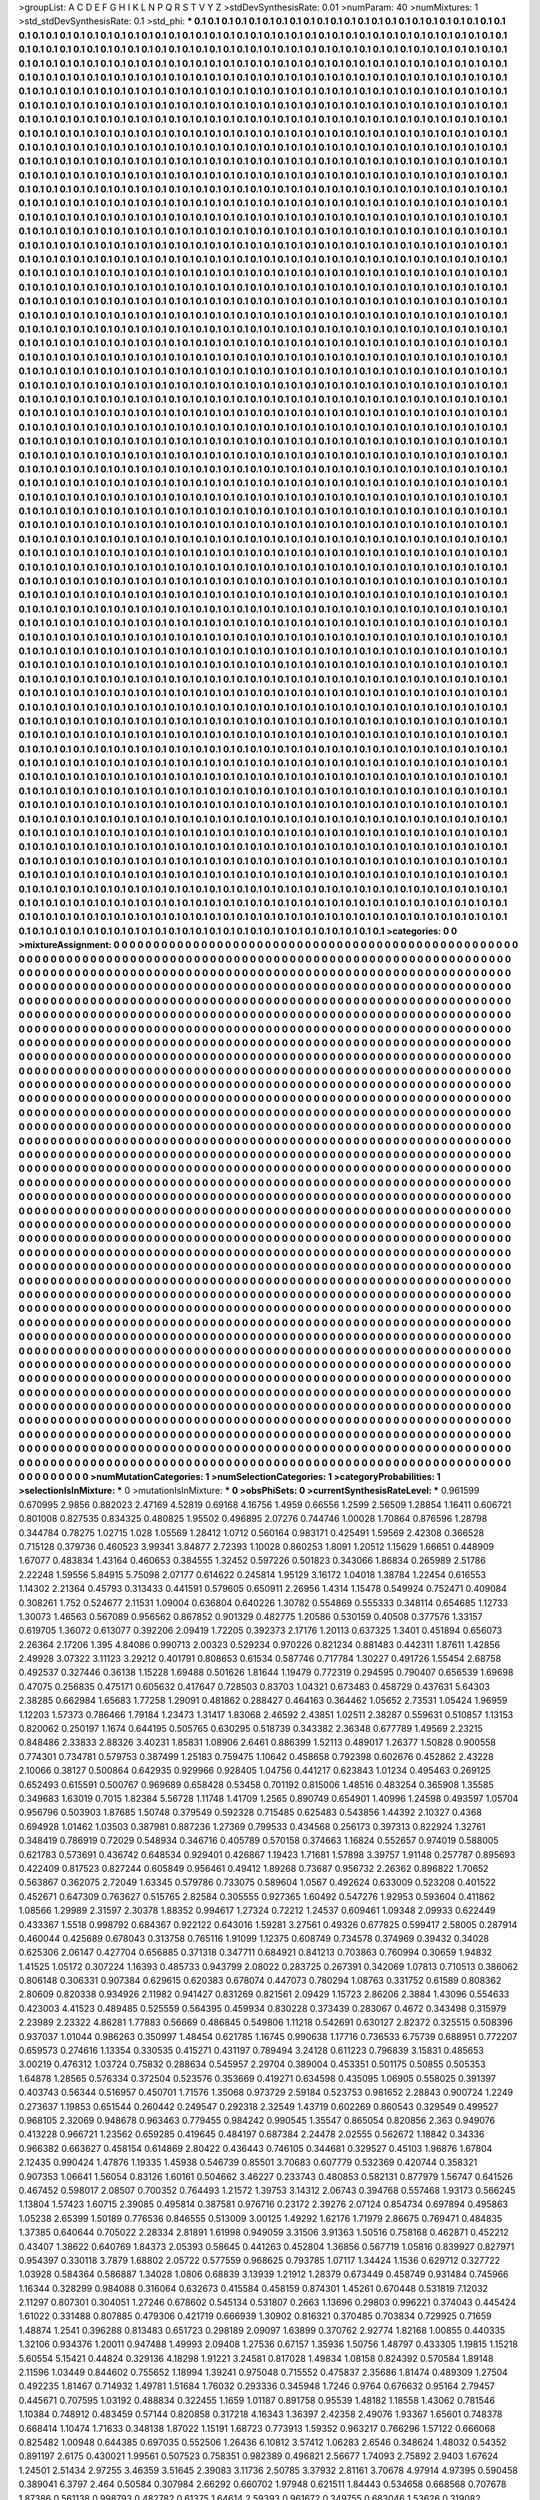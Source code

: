 >groupList:
A C D E F G H I K L
N P Q R S T V Y Z 
>stdDevSynthesisRate:
0.01 
>numParam:
40
>numMixtures:
1
>std_stdDevSynthesisRate:
0.1
>std_phi:
***
0.1 0.1 0.1 0.1 0.1 0.1 0.1 0.1 0.1 0.1
0.1 0.1 0.1 0.1 0.1 0.1 0.1 0.1 0.1 0.1
0.1 0.1 0.1 0.1 0.1 0.1 0.1 0.1 0.1 0.1
0.1 0.1 0.1 0.1 0.1 0.1 0.1 0.1 0.1 0.1
0.1 0.1 0.1 0.1 0.1 0.1 0.1 0.1 0.1 0.1
0.1 0.1 0.1 0.1 0.1 0.1 0.1 0.1 0.1 0.1
0.1 0.1 0.1 0.1 0.1 0.1 0.1 0.1 0.1 0.1
0.1 0.1 0.1 0.1 0.1 0.1 0.1 0.1 0.1 0.1
0.1 0.1 0.1 0.1 0.1 0.1 0.1 0.1 0.1 0.1
0.1 0.1 0.1 0.1 0.1 0.1 0.1 0.1 0.1 0.1
0.1 0.1 0.1 0.1 0.1 0.1 0.1 0.1 0.1 0.1
0.1 0.1 0.1 0.1 0.1 0.1 0.1 0.1 0.1 0.1
0.1 0.1 0.1 0.1 0.1 0.1 0.1 0.1 0.1 0.1
0.1 0.1 0.1 0.1 0.1 0.1 0.1 0.1 0.1 0.1
0.1 0.1 0.1 0.1 0.1 0.1 0.1 0.1 0.1 0.1
0.1 0.1 0.1 0.1 0.1 0.1 0.1 0.1 0.1 0.1
0.1 0.1 0.1 0.1 0.1 0.1 0.1 0.1 0.1 0.1
0.1 0.1 0.1 0.1 0.1 0.1 0.1 0.1 0.1 0.1
0.1 0.1 0.1 0.1 0.1 0.1 0.1 0.1 0.1 0.1
0.1 0.1 0.1 0.1 0.1 0.1 0.1 0.1 0.1 0.1
0.1 0.1 0.1 0.1 0.1 0.1 0.1 0.1 0.1 0.1
0.1 0.1 0.1 0.1 0.1 0.1 0.1 0.1 0.1 0.1
0.1 0.1 0.1 0.1 0.1 0.1 0.1 0.1 0.1 0.1
0.1 0.1 0.1 0.1 0.1 0.1 0.1 0.1 0.1 0.1
0.1 0.1 0.1 0.1 0.1 0.1 0.1 0.1 0.1 0.1
0.1 0.1 0.1 0.1 0.1 0.1 0.1 0.1 0.1 0.1
0.1 0.1 0.1 0.1 0.1 0.1 0.1 0.1 0.1 0.1
0.1 0.1 0.1 0.1 0.1 0.1 0.1 0.1 0.1 0.1
0.1 0.1 0.1 0.1 0.1 0.1 0.1 0.1 0.1 0.1
0.1 0.1 0.1 0.1 0.1 0.1 0.1 0.1 0.1 0.1
0.1 0.1 0.1 0.1 0.1 0.1 0.1 0.1 0.1 0.1
0.1 0.1 0.1 0.1 0.1 0.1 0.1 0.1 0.1 0.1
0.1 0.1 0.1 0.1 0.1 0.1 0.1 0.1 0.1 0.1
0.1 0.1 0.1 0.1 0.1 0.1 0.1 0.1 0.1 0.1
0.1 0.1 0.1 0.1 0.1 0.1 0.1 0.1 0.1 0.1
0.1 0.1 0.1 0.1 0.1 0.1 0.1 0.1 0.1 0.1
0.1 0.1 0.1 0.1 0.1 0.1 0.1 0.1 0.1 0.1
0.1 0.1 0.1 0.1 0.1 0.1 0.1 0.1 0.1 0.1
0.1 0.1 0.1 0.1 0.1 0.1 0.1 0.1 0.1 0.1
0.1 0.1 0.1 0.1 0.1 0.1 0.1 0.1 0.1 0.1
0.1 0.1 0.1 0.1 0.1 0.1 0.1 0.1 0.1 0.1
0.1 0.1 0.1 0.1 0.1 0.1 0.1 0.1 0.1 0.1
0.1 0.1 0.1 0.1 0.1 0.1 0.1 0.1 0.1 0.1
0.1 0.1 0.1 0.1 0.1 0.1 0.1 0.1 0.1 0.1
0.1 0.1 0.1 0.1 0.1 0.1 0.1 0.1 0.1 0.1
0.1 0.1 0.1 0.1 0.1 0.1 0.1 0.1 0.1 0.1
0.1 0.1 0.1 0.1 0.1 0.1 0.1 0.1 0.1 0.1
0.1 0.1 0.1 0.1 0.1 0.1 0.1 0.1 0.1 0.1
0.1 0.1 0.1 0.1 0.1 0.1 0.1 0.1 0.1 0.1
0.1 0.1 0.1 0.1 0.1 0.1 0.1 0.1 0.1 0.1
0.1 0.1 0.1 0.1 0.1 0.1 0.1 0.1 0.1 0.1
0.1 0.1 0.1 0.1 0.1 0.1 0.1 0.1 0.1 0.1
0.1 0.1 0.1 0.1 0.1 0.1 0.1 0.1 0.1 0.1
0.1 0.1 0.1 0.1 0.1 0.1 0.1 0.1 0.1 0.1
0.1 0.1 0.1 0.1 0.1 0.1 0.1 0.1 0.1 0.1
0.1 0.1 0.1 0.1 0.1 0.1 0.1 0.1 0.1 0.1
0.1 0.1 0.1 0.1 0.1 0.1 0.1 0.1 0.1 0.1
0.1 0.1 0.1 0.1 0.1 0.1 0.1 0.1 0.1 0.1
0.1 0.1 0.1 0.1 0.1 0.1 0.1 0.1 0.1 0.1
0.1 0.1 0.1 0.1 0.1 0.1 0.1 0.1 0.1 0.1
0.1 0.1 0.1 0.1 0.1 0.1 0.1 0.1 0.1 0.1
0.1 0.1 0.1 0.1 0.1 0.1 0.1 0.1 0.1 0.1
0.1 0.1 0.1 0.1 0.1 0.1 0.1 0.1 0.1 0.1
0.1 0.1 0.1 0.1 0.1 0.1 0.1 0.1 0.1 0.1
0.1 0.1 0.1 0.1 0.1 0.1 0.1 0.1 0.1 0.1
0.1 0.1 0.1 0.1 0.1 0.1 0.1 0.1 0.1 0.1
0.1 0.1 0.1 0.1 0.1 0.1 0.1 0.1 0.1 0.1
0.1 0.1 0.1 0.1 0.1 0.1 0.1 0.1 0.1 0.1
0.1 0.1 0.1 0.1 0.1 0.1 0.1 0.1 0.1 0.1
0.1 0.1 0.1 0.1 0.1 0.1 0.1 0.1 0.1 0.1
0.1 0.1 0.1 0.1 0.1 0.1 0.1 0.1 0.1 0.1
0.1 0.1 0.1 0.1 0.1 0.1 0.1 0.1 0.1 0.1
0.1 0.1 0.1 0.1 0.1 0.1 0.1 0.1 0.1 0.1
0.1 0.1 0.1 0.1 0.1 0.1 0.1 0.1 0.1 0.1
0.1 0.1 0.1 0.1 0.1 0.1 0.1 0.1 0.1 0.1
0.1 0.1 0.1 0.1 0.1 0.1 0.1 0.1 0.1 0.1
0.1 0.1 0.1 0.1 0.1 0.1 0.1 0.1 0.1 0.1
0.1 0.1 0.1 0.1 0.1 0.1 0.1 0.1 0.1 0.1
0.1 0.1 0.1 0.1 0.1 0.1 0.1 0.1 0.1 0.1
0.1 0.1 0.1 0.1 0.1 0.1 0.1 0.1 0.1 0.1
0.1 0.1 0.1 0.1 0.1 0.1 0.1 0.1 0.1 0.1
0.1 0.1 0.1 0.1 0.1 0.1 0.1 0.1 0.1 0.1
0.1 0.1 0.1 0.1 0.1 0.1 0.1 0.1 0.1 0.1
0.1 0.1 0.1 0.1 0.1 0.1 0.1 0.1 0.1 0.1
0.1 0.1 0.1 0.1 0.1 0.1 0.1 0.1 0.1 0.1
0.1 0.1 0.1 0.1 0.1 0.1 0.1 0.1 0.1 0.1
0.1 0.1 0.1 0.1 0.1 0.1 0.1 0.1 0.1 0.1
0.1 0.1 0.1 0.1 0.1 0.1 0.1 0.1 0.1 0.1
0.1 0.1 0.1 0.1 0.1 0.1 0.1 0.1 0.1 0.1
0.1 0.1 0.1 0.1 0.1 0.1 0.1 0.1 0.1 0.1
0.1 0.1 0.1 0.1 0.1 0.1 0.1 0.1 0.1 0.1
0.1 0.1 0.1 0.1 0.1 0.1 0.1 0.1 0.1 0.1
0.1 0.1 0.1 0.1 0.1 0.1 0.1 0.1 0.1 0.1
0.1 0.1 0.1 0.1 0.1 0.1 0.1 0.1 0.1 0.1
0.1 0.1 0.1 0.1 0.1 0.1 0.1 0.1 0.1 0.1
0.1 0.1 0.1 0.1 0.1 0.1 0.1 0.1 0.1 0.1
0.1 0.1 0.1 0.1 0.1 0.1 0.1 0.1 0.1 0.1
0.1 0.1 0.1 0.1 0.1 0.1 0.1 0.1 0.1 0.1
0.1 0.1 0.1 0.1 0.1 0.1 0.1 0.1 0.1 0.1
0.1 0.1 0.1 0.1 0.1 0.1 0.1 0.1 0.1 0.1
0.1 0.1 0.1 0.1 0.1 0.1 0.1 0.1 0.1 0.1
0.1 0.1 0.1 0.1 0.1 0.1 0.1 0.1 0.1 0.1
0.1 0.1 0.1 0.1 0.1 0.1 0.1 0.1 0.1 0.1
0.1 0.1 0.1 0.1 0.1 0.1 0.1 0.1 0.1 0.1
0.1 0.1 0.1 0.1 0.1 0.1 0.1 0.1 0.1 0.1
0.1 0.1 0.1 0.1 0.1 0.1 0.1 0.1 0.1 0.1
0.1 0.1 0.1 0.1 0.1 0.1 0.1 0.1 0.1 0.1
0.1 0.1 0.1 0.1 0.1 0.1 0.1 0.1 0.1 0.1
0.1 0.1 0.1 0.1 0.1 0.1 0.1 0.1 0.1 0.1
0.1 0.1 0.1 0.1 0.1 0.1 0.1 0.1 0.1 0.1
0.1 0.1 0.1 0.1 0.1 0.1 0.1 0.1 0.1 0.1
0.1 0.1 0.1 0.1 0.1 0.1 0.1 0.1 0.1 0.1
0.1 0.1 0.1 0.1 0.1 0.1 0.1 0.1 0.1 0.1
0.1 0.1 0.1 0.1 0.1 0.1 0.1 0.1 0.1 0.1
0.1 0.1 0.1 0.1 0.1 0.1 0.1 0.1 0.1 0.1
0.1 0.1 0.1 0.1 0.1 0.1 0.1 0.1 0.1 0.1
0.1 0.1 0.1 0.1 0.1 0.1 0.1 0.1 0.1 0.1
0.1 0.1 0.1 0.1 0.1 0.1 0.1 0.1 0.1 0.1
0.1 0.1 0.1 0.1 0.1 0.1 0.1 0.1 0.1 0.1
0.1 0.1 0.1 0.1 0.1 0.1 0.1 0.1 0.1 0.1
0.1 0.1 0.1 0.1 0.1 0.1 0.1 0.1 0.1 0.1
0.1 0.1 0.1 0.1 0.1 0.1 0.1 0.1 0.1 0.1
0.1 0.1 0.1 0.1 0.1 0.1 0.1 0.1 0.1 0.1
0.1 0.1 0.1 0.1 0.1 0.1 0.1 0.1 0.1 0.1
0.1 0.1 0.1 0.1 0.1 0.1 0.1 0.1 0.1 0.1
0.1 0.1 0.1 0.1 0.1 0.1 0.1 0.1 0.1 0.1
0.1 0.1 0.1 0.1 0.1 0.1 0.1 0.1 0.1 0.1
0.1 0.1 0.1 0.1 0.1 0.1 0.1 0.1 0.1 0.1
0.1 0.1 0.1 0.1 0.1 0.1 0.1 0.1 0.1 0.1
0.1 0.1 0.1 0.1 0.1 0.1 0.1 0.1 0.1 0.1
0.1 0.1 0.1 0.1 0.1 0.1 0.1 0.1 0.1 0.1
0.1 0.1 0.1 0.1 0.1 0.1 0.1 0.1 0.1 0.1
0.1 0.1 0.1 0.1 0.1 0.1 0.1 0.1 0.1 0.1
0.1 0.1 0.1 0.1 0.1 0.1 0.1 0.1 0.1 0.1
0.1 0.1 0.1 0.1 0.1 0.1 0.1 0.1 0.1 0.1
0.1 0.1 0.1 0.1 0.1 0.1 0.1 0.1 0.1 0.1
0.1 0.1 0.1 0.1 0.1 0.1 0.1 0.1 0.1 0.1
0.1 0.1 0.1 0.1 0.1 0.1 0.1 0.1 0.1 0.1
0.1 0.1 0.1 0.1 0.1 0.1 0.1 0.1 0.1 0.1
0.1 0.1 0.1 0.1 0.1 0.1 0.1 0.1 0.1 0.1
0.1 0.1 0.1 0.1 0.1 0.1 0.1 0.1 0.1 0.1
0.1 0.1 0.1 0.1 0.1 0.1 0.1 0.1 0.1 0.1
0.1 0.1 0.1 0.1 0.1 0.1 0.1 0.1 0.1 0.1
0.1 0.1 0.1 0.1 0.1 0.1 0.1 0.1 0.1 0.1
0.1 0.1 0.1 0.1 0.1 0.1 0.1 0.1 0.1 0.1
0.1 0.1 0.1 0.1 0.1 0.1 0.1 0.1 0.1 0.1
0.1 0.1 0.1 0.1 0.1 0.1 0.1 0.1 0.1 0.1
0.1 0.1 0.1 0.1 0.1 0.1 0.1 0.1 0.1 0.1
0.1 0.1 0.1 0.1 0.1 0.1 0.1 0.1 0.1 0.1
0.1 0.1 0.1 0.1 0.1 0.1 0.1 0.1 0.1 0.1
0.1 0.1 0.1 0.1 0.1 0.1 0.1 0.1 0.1 0.1
0.1 0.1 0.1 0.1 0.1 0.1 0.1 0.1 0.1 0.1
0.1 0.1 0.1 0.1 0.1 0.1 0.1 0.1 0.1 0.1
0.1 0.1 0.1 0.1 0.1 0.1 0.1 0.1 0.1 0.1
0.1 0.1 0.1 0.1 0.1 0.1 0.1 0.1 0.1 0.1
0.1 0.1 0.1 0.1 0.1 0.1 0.1 0.1 0.1 0.1
0.1 0.1 0.1 0.1 0.1 0.1 0.1 0.1 0.1 0.1
0.1 0.1 0.1 0.1 0.1 0.1 0.1 0.1 0.1 0.1
0.1 0.1 0.1 0.1 0.1 0.1 0.1 0.1 0.1 0.1
0.1 0.1 0.1 0.1 0.1 0.1 0.1 0.1 0.1 0.1
0.1 0.1 0.1 0.1 0.1 0.1 0.1 0.1 0.1 0.1
0.1 0.1 0.1 0.1 0.1 0.1 0.1 0.1 0.1 0.1
0.1 0.1 0.1 0.1 0.1 0.1 0.1 0.1 0.1 0.1
0.1 0.1 0.1 0.1 0.1 0.1 0.1 0.1 0.1 0.1
0.1 0.1 0.1 0.1 0.1 0.1 0.1 0.1 0.1 0.1
0.1 0.1 0.1 0.1 0.1 0.1 0.1 0.1 0.1 0.1
0.1 0.1 0.1 0.1 0.1 0.1 0.1 0.1 0.1 0.1
0.1 0.1 0.1 0.1 0.1 0.1 0.1 0.1 0.1 0.1
0.1 0.1 0.1 0.1 0.1 0.1 0.1 0.1 0.1 0.1
0.1 0.1 0.1 0.1 0.1 0.1 0.1 0.1 0.1 0.1
0.1 0.1 0.1 0.1 0.1 0.1 0.1 0.1 0.1 0.1
0.1 0.1 0.1 0.1 0.1 0.1 0.1 0.1 0.1 0.1
0.1 0.1 0.1 0.1 0.1 0.1 0.1 0.1 0.1 0.1
0.1 0.1 0.1 0.1 0.1 0.1 0.1 0.1 0.1 0.1
0.1 0.1 0.1 0.1 0.1 0.1 0.1 0.1 0.1 0.1
0.1 0.1 0.1 0.1 0.1 0.1 0.1 0.1 0.1 0.1
0.1 0.1 0.1 0.1 0.1 0.1 0.1 0.1 0.1 0.1
0.1 0.1 0.1 0.1 0.1 0.1 0.1 0.1 0.1 0.1
0.1 0.1 0.1 0.1 0.1 0.1 0.1 0.1 0.1 0.1
0.1 0.1 0.1 0.1 0.1 0.1 0.1 0.1 0.1 0.1
0.1 0.1 0.1 0.1 0.1 0.1 0.1 0.1 0.1 0.1
0.1 0.1 0.1 0.1 0.1 0.1 0.1 0.1 0.1 0.1
0.1 0.1 0.1 0.1 0.1 0.1 0.1 0.1 0.1 0.1
0.1 0.1 0.1 0.1 0.1 0.1 0.1 0.1 0.1 0.1
0.1 0.1 0.1 0.1 0.1 0.1 0.1 0.1 0.1 0.1
0.1 0.1 0.1 0.1 0.1 0.1 0.1 0.1 0.1 0.1
0.1 0.1 0.1 0.1 0.1 0.1 0.1 0.1 0.1 0.1
0.1 0.1 0.1 0.1 0.1 0.1 0.1 0.1 0.1 0.1
0.1 0.1 0.1 0.1 0.1 0.1 0.1 0.1 0.1 0.1
0.1 0.1 0.1 0.1 0.1 0.1 0.1 0.1 0.1 0.1
0.1 0.1 0.1 0.1 0.1 0.1 0.1 0.1 0.1 0.1
0.1 0.1 0.1 0.1 0.1 0.1 0.1 0.1 0.1 0.1
0.1 0.1 0.1 0.1 0.1 0.1 0.1 0.1 0.1 0.1
0.1 0.1 0.1 0.1 0.1 0.1 0.1 0.1 0.1 0.1
0.1 0.1 0.1 0.1 0.1 0.1 0.1 0.1 0.1 0.1
0.1 0.1 0.1 0.1 0.1 0.1 0.1 0.1 0.1 0.1
0.1 0.1 0.1 0.1 0.1 0.1 0.1 0.1 0.1 0.1
0.1 0.1 0.1 0.1 0.1 0.1 0.1 0.1 0.1 0.1
0.1 0.1 0.1 0.1 0.1 0.1 0.1 0.1 0.1 0.1
0.1 0.1 0.1 0.1 0.1 0.1 0.1 0.1 0.1 0.1
0.1 0.1 0.1 0.1 0.1 0.1 0.1 0.1 0.1 0.1
0.1 0.1 0.1 0.1 0.1 0.1 0.1 0.1 0.1 0.1
0.1 0.1 0.1 0.1 0.1 0.1 0.1 0.1 0.1 0.1
0.1 0.1 0.1 0.1 0.1 0.1 0.1 0.1 0.1 0.1
0.1 0.1 0.1 0.1 0.1 0.1 0.1 0.1 0.1 0.1
0.1 0.1 0.1 0.1 0.1 0.1 0.1 0.1 0.1 0.1
0.1 0.1 0.1 0.1 0.1 0.1 0.1 0.1 0.1 0.1
0.1 0.1 0.1 0.1 0.1 0.1 0.1 0.1 0.1 0.1
0.1 0.1 0.1 0.1 0.1 0.1 0.1 0.1 0.1 0.1
0.1 0.1 0.1 0.1 0.1 0.1 0.1 0.1 0.1 0.1
0.1 0.1 0.1 0.1 0.1 0.1 0.1 0.1 0.1 0.1
0.1 0.1 0.1 0.1 0.1 0.1 0.1 0.1 0.1 0.1
0.1 0.1 0.1 0.1 0.1 0.1 0.1 0.1 0.1 0.1
0.1 0.1 0.1 0.1 0.1 0.1 0.1 0.1 0.1 0.1
0.1 0.1 0.1 0.1 0.1 0.1 0.1 0.1 0.1 0.1
0.1 0.1 0.1 0.1 0.1 0.1 0.1 0.1 0.1 0.1
0.1 0.1 0.1 0.1 0.1 0.1 0.1 0.1 0.1 0.1
0.1 0.1 0.1 0.1 0.1 0.1 0.1 0.1 0.1 0.1
0.1 0.1 0.1 0.1 0.1 0.1 0.1 0.1 0.1 0.1
0.1 0.1 0.1 0.1 0.1 0.1 0.1 0.1 0.1 0.1
0.1 0.1 0.1 0.1 0.1 0.1 0.1 0.1 0.1 0.1
0.1 0.1 0.1 0.1 0.1 0.1 0.1 0.1 0.1 0.1
0.1 0.1 0.1 0.1 0.1 0.1 0.1 0.1 0.1 0.1
0.1 0.1 0.1 0.1 0.1 0.1 0.1 0.1 0.1 0.1
0.1 0.1 0.1 0.1 0.1 0.1 0.1 0.1 0.1 0.1
0.1 0.1 0.1 0.1 0.1 0.1 0.1 0.1 0.1 0.1
0.1 0.1 0.1 0.1 0.1 0.1 0.1 0.1 0.1 0.1
0.1 0.1 0.1 0.1 0.1 0.1 0.1 0.1 0.1 0.1
0.1 0.1 0.1 0.1 0.1 0.1 0.1 0.1 0.1 0.1
0.1 0.1 0.1 0.1 0.1 0.1 0.1 0.1 0.1 0.1
0.1 0.1 0.1 0.1 0.1 0.1 0.1 0.1 0.1 0.1
0.1 0.1 0.1 0.1 0.1 0.1 0.1 0.1 0.1 0.1
0.1 0.1 0.1 0.1 0.1 0.1 0.1 0.1 0.1 0.1
0.1 0.1 0.1 0.1 0.1 0.1 0.1 0.1 0.1 0.1
0.1 0.1 0.1 0.1 0.1 0.1 0.1 0.1 0.1 0.1
0.1 0.1 0.1 0.1 
>categories:
0 0
>mixtureAssignment:
0 0 0 0 0 0 0 0 0 0 0 0 0 0 0 0 0 0 0 0 0 0 0 0 0 0 0 0 0 0 0 0 0 0 0 0 0 0 0 0 0 0 0 0 0 0 0 0 0 0
0 0 0 0 0 0 0 0 0 0 0 0 0 0 0 0 0 0 0 0 0 0 0 0 0 0 0 0 0 0 0 0 0 0 0 0 0 0 0 0 0 0 0 0 0 0 0 0 0 0
0 0 0 0 0 0 0 0 0 0 0 0 0 0 0 0 0 0 0 0 0 0 0 0 0 0 0 0 0 0 0 0 0 0 0 0 0 0 0 0 0 0 0 0 0 0 0 0 0 0
0 0 0 0 0 0 0 0 0 0 0 0 0 0 0 0 0 0 0 0 0 0 0 0 0 0 0 0 0 0 0 0 0 0 0 0 0 0 0 0 0 0 0 0 0 0 0 0 0 0
0 0 0 0 0 0 0 0 0 0 0 0 0 0 0 0 0 0 0 0 0 0 0 0 0 0 0 0 0 0 0 0 0 0 0 0 0 0 0 0 0 0 0 0 0 0 0 0 0 0
0 0 0 0 0 0 0 0 0 0 0 0 0 0 0 0 0 0 0 0 0 0 0 0 0 0 0 0 0 0 0 0 0 0 0 0 0 0 0 0 0 0 0 0 0 0 0 0 0 0
0 0 0 0 0 0 0 0 0 0 0 0 0 0 0 0 0 0 0 0 0 0 0 0 0 0 0 0 0 0 0 0 0 0 0 0 0 0 0 0 0 0 0 0 0 0 0 0 0 0
0 0 0 0 0 0 0 0 0 0 0 0 0 0 0 0 0 0 0 0 0 0 0 0 0 0 0 0 0 0 0 0 0 0 0 0 0 0 0 0 0 0 0 0 0 0 0 0 0 0
0 0 0 0 0 0 0 0 0 0 0 0 0 0 0 0 0 0 0 0 0 0 0 0 0 0 0 0 0 0 0 0 0 0 0 0 0 0 0 0 0 0 0 0 0 0 0 0 0 0
0 0 0 0 0 0 0 0 0 0 0 0 0 0 0 0 0 0 0 0 0 0 0 0 0 0 0 0 0 0 0 0 0 0 0 0 0 0 0 0 0 0 0 0 0 0 0 0 0 0
0 0 0 0 0 0 0 0 0 0 0 0 0 0 0 0 0 0 0 0 0 0 0 0 0 0 0 0 0 0 0 0 0 0 0 0 0 0 0 0 0 0 0 0 0 0 0 0 0 0
0 0 0 0 0 0 0 0 0 0 0 0 0 0 0 0 0 0 0 0 0 0 0 0 0 0 0 0 0 0 0 0 0 0 0 0 0 0 0 0 0 0 0 0 0 0 0 0 0 0
0 0 0 0 0 0 0 0 0 0 0 0 0 0 0 0 0 0 0 0 0 0 0 0 0 0 0 0 0 0 0 0 0 0 0 0 0 0 0 0 0 0 0 0 0 0 0 0 0 0
0 0 0 0 0 0 0 0 0 0 0 0 0 0 0 0 0 0 0 0 0 0 0 0 0 0 0 0 0 0 0 0 0 0 0 0 0 0 0 0 0 0 0 0 0 0 0 0 0 0
0 0 0 0 0 0 0 0 0 0 0 0 0 0 0 0 0 0 0 0 0 0 0 0 0 0 0 0 0 0 0 0 0 0 0 0 0 0 0 0 0 0 0 0 0 0 0 0 0 0
0 0 0 0 0 0 0 0 0 0 0 0 0 0 0 0 0 0 0 0 0 0 0 0 0 0 0 0 0 0 0 0 0 0 0 0 0 0 0 0 0 0 0 0 0 0 0 0 0 0
0 0 0 0 0 0 0 0 0 0 0 0 0 0 0 0 0 0 0 0 0 0 0 0 0 0 0 0 0 0 0 0 0 0 0 0 0 0 0 0 0 0 0 0 0 0 0 0 0 0
0 0 0 0 0 0 0 0 0 0 0 0 0 0 0 0 0 0 0 0 0 0 0 0 0 0 0 0 0 0 0 0 0 0 0 0 0 0 0 0 0 0 0 0 0 0 0 0 0 0
0 0 0 0 0 0 0 0 0 0 0 0 0 0 0 0 0 0 0 0 0 0 0 0 0 0 0 0 0 0 0 0 0 0 0 0 0 0 0 0 0 0 0 0 0 0 0 0 0 0
0 0 0 0 0 0 0 0 0 0 0 0 0 0 0 0 0 0 0 0 0 0 0 0 0 0 0 0 0 0 0 0 0 0 0 0 0 0 0 0 0 0 0 0 0 0 0 0 0 0
0 0 0 0 0 0 0 0 0 0 0 0 0 0 0 0 0 0 0 0 0 0 0 0 0 0 0 0 0 0 0 0 0 0 0 0 0 0 0 0 0 0 0 0 0 0 0 0 0 0
0 0 0 0 0 0 0 0 0 0 0 0 0 0 0 0 0 0 0 0 0 0 0 0 0 0 0 0 0 0 0 0 0 0 0 0 0 0 0 0 0 0 0 0 0 0 0 0 0 0
0 0 0 0 0 0 0 0 0 0 0 0 0 0 0 0 0 0 0 0 0 0 0 0 0 0 0 0 0 0 0 0 0 0 0 0 0 0 0 0 0 0 0 0 0 0 0 0 0 0
0 0 0 0 0 0 0 0 0 0 0 0 0 0 0 0 0 0 0 0 0 0 0 0 0 0 0 0 0 0 0 0 0 0 0 0 0 0 0 0 0 0 0 0 0 0 0 0 0 0
0 0 0 0 0 0 0 0 0 0 0 0 0 0 0 0 0 0 0 0 0 0 0 0 0 0 0 0 0 0 0 0 0 0 0 0 0 0 0 0 0 0 0 0 0 0 0 0 0 0
0 0 0 0 0 0 0 0 0 0 0 0 0 0 0 0 0 0 0 0 0 0 0 0 0 0 0 0 0 0 0 0 0 0 0 0 0 0 0 0 0 0 0 0 0 0 0 0 0 0
0 0 0 0 0 0 0 0 0 0 0 0 0 0 0 0 0 0 0 0 0 0 0 0 0 0 0 0 0 0 0 0 0 0 0 0 0 0 0 0 0 0 0 0 0 0 0 0 0 0
0 0 0 0 0 0 0 0 0 0 0 0 0 0 0 0 0 0 0 0 0 0 0 0 0 0 0 0 0 0 0 0 0 0 0 0 0 0 0 0 0 0 0 0 0 0 0 0 0 0
0 0 0 0 0 0 0 0 0 0 0 0 0 0 0 0 0 0 0 0 0 0 0 0 0 0 0 0 0 0 0 0 0 0 0 0 0 0 0 0 0 0 0 0 0 0 0 0 0 0
0 0 0 0 0 0 0 0 0 0 0 0 0 0 0 0 0 0 0 0 0 0 0 0 0 0 0 0 0 0 0 0 0 0 0 0 0 0 0 0 0 0 0 0 0 0 0 0 0 0
0 0 0 0 0 0 0 0 0 0 0 0 0 0 0 0 0 0 0 0 0 0 0 0 0 0 0 0 0 0 0 0 0 0 0 0 0 0 0 0 0 0 0 0 0 0 0 0 0 0
0 0 0 0 0 0 0 0 0 0 0 0 0 0 0 0 0 0 0 0 0 0 0 0 0 0 0 0 0 0 0 0 0 0 0 0 0 0 0 0 0 0 0 0 0 0 0 0 0 0
0 0 0 0 0 0 0 0 0 0 0 0 0 0 0 0 0 0 0 0 0 0 0 0 0 0 0 0 0 0 0 0 0 0 0 0 0 0 0 0 0 0 0 0 0 0 0 0 0 0
0 0 0 0 0 0 0 0 0 0 0 0 0 0 0 0 0 0 0 0 0 0 0 0 0 0 0 0 0 0 0 0 0 0 0 0 0 0 0 0 0 0 0 0 0 0 0 0 0 0
0 0 0 0 0 0 0 0 0 0 0 0 0 0 0 0 0 0 0 0 0 0 0 0 0 0 0 0 0 0 0 0 0 0 0 0 0 0 0 0 0 0 0 0 0 0 0 0 0 0
0 0 0 0 0 0 0 0 0 0 0 0 0 0 0 0 0 0 0 0 0 0 0 0 0 0 0 0 0 0 0 0 0 0 0 0 0 0 0 0 0 0 0 0 0 0 0 0 0 0
0 0 0 0 0 0 0 0 0 0 0 0 0 0 0 0 0 0 0 0 0 0 0 0 0 0 0 0 0 0 0 0 0 0 0 0 0 0 0 0 0 0 0 0 0 0 0 0 0 0
0 0 0 0 0 0 0 0 0 0 0 0 0 0 0 0 0 0 0 0 0 0 0 0 0 0 0 0 0 0 0 0 0 0 0 0 0 0 0 0 0 0 0 0 0 0 0 0 0 0
0 0 0 0 0 0 0 0 0 0 0 0 0 0 0 0 0 0 0 0 0 0 0 0 0 0 0 0 0 0 0 0 0 0 0 0 0 0 0 0 0 0 0 0 0 0 0 0 0 0
0 0 0 0 0 0 0 0 0 0 0 0 0 0 0 0 0 0 0 0 0 0 0 0 0 0 0 0 0 0 0 0 0 0 0 0 0 0 0 0 0 0 0 0 0 0 0 0 0 0
0 0 0 0 0 0 0 0 0 0 0 0 0 0 0 0 0 0 0 0 0 0 0 0 0 0 0 0 0 0 0 0 0 0 0 0 0 0 0 0 0 0 0 0 0 0 0 0 0 0
0 0 0 0 0 0 0 0 0 0 0 0 0 0 0 0 0 0 0 0 0 0 0 0 0 0 0 0 0 0 0 0 0 0 0 0 0 0 0 0 0 0 0 0 0 0 0 0 0 0
0 0 0 0 0 0 0 0 0 0 0 0 0 0 0 0 0 0 0 0 0 0 0 0 0 0 0 0 0 0 0 0 0 0 0 0 0 0 0 0 0 0 0 0 0 0 0 0 0 0
0 0 0 0 0 0 0 0 0 0 0 0 0 0 0 0 0 0 0 0 0 0 0 0 0 0 0 0 0 0 0 0 0 0 0 0 0 0 0 0 0 0 0 0 0 0 0 0 0 0
0 0 0 0 0 0 0 0 0 0 0 0 0 0 0 0 0 0 0 0 0 0 0 0 0 0 0 0 0 0 0 0 0 0 0 0 0 0 0 0 0 0 0 0 0 0 0 0 0 0
0 0 0 0 0 0 0 0 0 0 0 0 0 0 0 0 0 0 0 0 0 0 0 0 0 0 0 0 0 0 0 0 0 0 0 0 0 0 0 0 0 0 0 0 0 0 0 0 0 0
0 0 0 0 0 0 0 0 0 0 0 0 0 0 0 0 0 0 0 0 0 0 0 0 0 0 0 0 0 0 0 0 0 0 0 0 0 0 0 0 0 0 0 0 0 0 0 0 0 0
0 0 0 0 
>numMutationCategories:
1
>numSelectionCategories:
1
>categoryProbabilities:
1 
>selectionIsInMixture:
***
0 
>mutationIsInMixture:
***
0 
>obsPhiSets:
0
>currentSynthesisRateLevel:
***
0.961599 0.670995 2.9856 0.882023 2.47169 4.52819 0.69168 4.16756 1.4959 0.66556
1.2599 2.56509 1.28854 1.16411 0.606721 0.801008 0.827535 0.834325 0.480825 1.95502
0.496895 2.07276 0.744746 1.00028 1.70864 0.876596 1.28798 0.344784 0.78275 1.02715
1.028 1.05569 1.28412 1.0712 0.560164 0.983171 0.425491 1.59569 2.42308 0.366528
0.715128 0.379736 0.460523 3.99341 3.84877 2.72393 1.10028 0.860253 1.8091 1.20512
1.15629 1.66651 0.448909 1.67077 0.483834 1.43164 0.460653 0.384555 1.32452 0.597226
0.501823 0.343066 1.86834 0.265989 2.51786 2.22248 1.59556 5.84915 5.75098 2.07177
0.614622 0.245814 1.95129 3.16172 1.04018 1.38784 1.22454 0.616553 1.14302 2.21364
0.45793 0.313433 0.441591 0.579605 0.650911 2.26956 1.4314 1.15478 0.549924 0.752471
0.409084 0.308261 1.752 0.524677 2.11531 1.09004 0.636804 0.640226 1.30782 0.554869
0.555333 0.348114 0.654685 1.12733 1.30073 1.46563 0.567089 0.956562 0.867852 0.901329
0.482775 1.20586 0.530159 0.40508 0.377576 1.33157 0.619705 1.36072 0.613077 0.392206
2.09419 1.72205 0.392373 2.17176 1.20113 0.637325 1.3401 0.451894 0.656073 2.26364
2.17206 1.395 4.84086 0.990713 2.00323 0.529234 0.970226 0.821234 0.881483 0.442311
1.87611 1.42856 2.49928 3.07322 3.11123 3.29212 0.401791 0.808653 0.61534 0.587746
0.717784 1.30227 0.491726 1.55454 2.68758 0.492537 0.327446 0.36138 1.15228 1.69488
0.501626 1.81644 1.19479 0.772319 0.294595 0.790407 0.656539 1.69698 0.47075 0.256835
0.475171 0.605632 0.417647 0.728503 0.83703 1.04321 0.673483 0.458729 0.437631 5.64303
2.38285 0.662984 1.65683 1.77258 1.29091 0.481862 0.288427 0.464163 0.364462 1.05652
2.73531 1.05424 1.96959 1.12203 1.57373 0.786466 1.79184 1.23473 1.31417 1.83068
2.46592 2.43851 1.02511 2.38287 0.559631 0.510857 1.13153 0.820062 0.250197 1.1674
0.644195 0.505765 0.630295 0.518739 0.343382 2.36348 0.677789 1.49569 2.23215 0.848486
2.33833 2.88326 3.40231 1.85831 1.08906 2.6461 0.886399 1.52113 0.489017 1.26377
1.50828 0.900558 0.774301 0.734781 0.579753 0.387499 1.25183 0.759475 1.10642 0.458658
0.792398 0.602676 0.452862 2.43228 2.10066 0.38127 0.500864 0.642935 0.929966 0.928405
1.04756 0.441217 0.623843 1.01234 0.495463 0.269125 0.652493 0.615591 0.500767 0.969689
0.658428 0.53458 0.701192 0.815006 1.48516 0.483254 0.365908 1.35585 0.349683 1.63019
0.7015 1.82384 5.56728 1.11748 1.41709 1.2565 0.890749 0.654901 1.40996 1.24598
0.493597 1.05704 0.956796 0.503903 1.87685 1.50748 0.379549 0.592328 0.715485 0.625483
0.543856 1.44392 2.10327 0.4368 0.694928 1.01462 1.03503 0.387981 0.887236 1.27369
0.799533 0.434568 0.256173 0.397313 0.822924 1.32761 0.348419 0.786919 0.72029 0.548934
0.346716 0.405789 0.570158 0.374663 1.16824 0.552657 0.974019 0.588005 0.621783 0.573691
0.436742 0.648534 0.929401 0.426867 1.19423 1.71681 1.57898 3.39757 1.91148 0.257787
0.895693 0.422409 0.817523 0.827244 0.605849 0.956461 0.49412 1.89268 0.73687 0.956732
2.26362 0.896822 1.70652 0.563867 0.362075 2.72049 1.63345 0.579786 0.733075 0.589604
1.0567 0.492624 0.633009 0.523208 0.401522 0.452671 0.647309 0.763627 0.515765 2.82584
0.305555 0.927365 1.60492 0.547276 1.92953 0.593604 0.411862 1.08566 1.29989 2.31597
2.30378 1.88352 0.994617 1.27324 0.72212 1.24537 0.609461 1.09348 2.09933 0.622449
0.433367 1.5518 0.998792 0.684367 0.922122 0.643016 1.59281 3.27561 0.49326 0.677825
0.599417 2.58005 0.287914 0.460044 0.425689 0.678043 0.313758 0.765116 1.91099 1.12375
0.608749 0.734578 0.374969 0.39432 0.34028 0.625306 2.06147 0.427704 0.656885 0.371318
0.347711 0.684921 0.841213 0.703863 0.760994 0.30659 1.94832 1.41525 1.05172 0.307224
1.16393 0.485733 0.943799 2.08022 0.283725 0.267391 0.342069 1.07813 0.710513 0.386062
0.806148 0.306331 0.907384 0.629615 0.620383 0.678074 0.447073 0.780294 1.08763 0.331752
0.61589 0.808362 2.80609 0.820338 0.934926 2.11982 0.941427 0.831269 0.821561 2.09429
1.15723 2.86206 2.3884 1.43096 0.554633 0.423003 4.41523 0.489485 0.525559 0.564395
0.459934 0.830228 0.373439 0.283067 0.4672 0.343498 0.315979 2.23989 2.23322 4.86281
1.77883 0.56669 0.486845 0.549806 1.11218 0.542691 0.630127 2.82372 0.325515 0.508396
0.937037 1.01044 0.986263 0.350997 1.48454 0.621785 1.16745 0.990638 1.17716 0.736533
6.75739 0.688951 0.772207 0.659573 0.274616 1.13354 0.330535 0.415271 0.431197 0.789494
3.24128 0.611223 0.796839 3.15831 0.485653 3.00219 0.476312 1.03724 0.75832 0.288634
0.545957 2.29704 0.389004 0.453351 0.501175 0.50855 0.505353 1.64878 1.28565 0.576334
0.372504 0.523576 0.353669 0.419271 0.634598 0.435095 1.06905 0.558025 0.391397 0.403743
0.56344 0.516957 0.450701 1.71576 1.35068 0.973729 2.59184 0.523753 0.981652 2.28843
0.900724 1.2249 0.273637 1.19853 0.651544 0.260442 0.249547 0.292318 2.32549 1.43719
0.602269 0.860543 0.329549 0.499527 0.968105 2.32069 0.948678 0.963463 0.779455 0.984242
0.990545 1.35547 0.865054 0.820856 2.363 0.949076 0.413228 0.966721 1.23562 0.659285
0.419645 0.484197 0.687384 2.24478 2.02555 0.562672 1.18842 0.34336 0.966382 0.663627
0.458154 0.614869 2.80422 0.436443 0.746105 0.344681 0.329527 0.45103 1.96876 1.67804
2.12435 0.990424 1.47876 1.19335 1.45938 0.546739 0.85501 3.70683 0.607779 0.532369
0.420744 0.358321 0.907353 1.06641 1.56054 0.83126 1.60161 0.504662 3.46227 0.233743
0.480853 0.582131 0.877979 1.56747 0.641526 0.467452 0.598017 2.08507 0.700352 0.764493
1.21572 1.39753 3.14312 2.06743 0.394768 0.557468 1.93173 0.566245 1.13804 1.57423
1.60715 2.39085 0.495814 0.387581 0.976716 0.23172 2.39276 2.07124 0.854734 0.697894
0.495863 1.05238 2.65399 1.50189 0.776536 0.846555 0.513009 3.00125 1.49292 1.62176
1.71979 2.86675 0.769471 0.484835 1.37385 0.640644 0.705022 2.28334 2.81891 1.61998
0.949059 3.31506 3.91363 1.50516 0.758168 0.462871 0.452212 0.43407 1.38622 0.640769
1.84373 2.05393 0.58645 0.441263 0.452804 1.36856 0.567719 1.05816 0.839927 0.827971
0.954397 0.330118 3.7879 1.68802 2.05722 0.577559 0.968625 0.793785 1.07117 1.34424
1.1536 0.629712 0.327722 1.03928 0.584364 0.586887 1.34028 1.0806 0.68839 3.13939
1.21912 1.28379 0.673449 0.458749 0.931484 0.745966 1.16344 0.328299 0.984088 0.316064
0.632673 0.415584 0.458159 0.874301 1.45261 0.670448 0.531819 7.12032 2.11297 0.807301
0.304051 1.27246 0.678602 0.545134 0.531807 0.2663 1.13696 0.29803 0.996221 0.374043
0.445424 1.61022 0.331488 0.807885 0.479306 0.421719 0.666939 1.30902 0.816321 0.370485
0.703834 0.729925 0.71659 1.48874 1.2541 0.396288 0.813483 0.651723 0.298189 2.09097
1.63899 0.370762 2.92774 1.82168 1.00855 0.440335 1.32106 0.934376 1.20011 0.947488
1.49993 2.09408 1.27536 0.67157 1.35936 1.50756 1.48797 0.433305 1.19815 1.15218
5.60554 5.15421 0.44824 0.329136 4.18298 1.91221 3.24581 0.817028 1.49834 1.08158
0.824392 0.570584 1.89148 2.11596 1.03449 0.844602 0.755652 1.18994 1.39241 0.975048
0.715552 0.475837 2.35686 1.81474 0.489309 1.27504 0.492235 1.81467 0.714932 1.49781
1.51684 1.76032 0.293336 0.345948 1.7246 0.9764 0.676632 0.95164 2.79457 0.445671
0.707595 1.03192 0.488834 0.322455 1.1659 1.01187 0.891758 0.95539 1.48182 1.18558
1.43062 0.781546 1.10384 0.748912 0.483459 0.57144 0.820858 0.317218 4.16343 1.36397
2.42358 2.49076 1.93367 1.65601 0.748378 0.668414 1.10474 1.71633 0.348138 1.87022
1.15191 1.68723 0.773913 1.59352 0.963217 0.766296 1.57122 0.666068 0.825482 1.00948
0.644385 0.697035 0.552506 1.26436 6.10812 3.57412 1.06283 2.6546 0.348624 1.48032
0.54352 0.891197 2.6175 0.430021 1.99561 0.507523 0.758351 0.982389 0.496821 2.56677
1.74093 2.75892 2.9403 1.67624 1.24501 2.51434 2.97255 3.46359 3.51645 2.39083
3.11736 2.50785 3.37932 2.81161 3.70678 4.97914 4.97395 0.590458 0.389041 6.3797
2.464 0.50584 0.307984 2.66292 0.660702 1.97948 0.621511 1.84443 0.534658 0.668568
0.707678 1.87386 0.561138 0.998793 0.482782 0.61375 1.64614 2.59393 0.961672 0.349755
0.683046 1.53626 0.319082 0.885243 1.17582 0.681713 1.35248 0.485585 1.22166 1.04179
0.881624 0.908238 0.908934 0.623839 1.23557 1.28501 0.60486 1.71537 1.3091 0.488061
0.795471 0.816233 1.30499 1.03519 0.56661 1.71476 1.66611 1.82652 2.08463 1.44005
0.652863 2.23418 0.376777 0.354991 0.253941 1.09448 0.541989 1.81551 1.40201 0.675022
1.15395 2.57265 1.01203 1.46742 2.36091 0.705673 0.540524 0.374081 3.07767 1.17409
0.870856 0.837624 2.66541 0.959395 1.03363 0.449924 1.19634 0.447373 1.3173 0.382565
1.60467 0.425542 2.70137 1.7027 1.10229 2.92963 2.25097 1.65976 1.98496 3.94548
1.71886 4.1633 1.09512 3.11935 1.59607 0.727525 1.45451 1.04464 0.733592 1.47306
0.651318 1.80612 0.878063 1.90832 1.33289 2.69284 1.7636 0.889378 2.63445 2.51838
0.531421 0.574583 1.14221 1.36957 0.301035 1.24743 0.753231 1.7005 0.621317 1.2214
1.56716 0.892124 2.48686 0.470215 0.556303 0.771523 0.669317 1.24564 1.87579 0.372978
1.00789 0.341539 2.37403 1.09619 1.14623 3.35203 3.73317 1.25215 1.28945 0.549377
0.504433 0.364969 0.940541 0.995129 0.903338 0.561204 3.82519 0.299495 0.200997 3.86319
0.352754 5.17061 0.296717 1.62813 1.86667 0.922223 1.0249 2.75261 1.60601 0.973837
1.22001 0.75718 1.07405 1.80168 0.462178 1.56453 0.734126 0.738999 1.19984 0.846977
0.387191 5.9058 1.12489 2.70639 5.15785 5.71467 3.52095 3.73052 4.42375 0.434609
0.485686 0.406799 1.17867 0.498316 1.76277 0.316537 0.975202 1.86567 0.653004 0.740106
1.21912 2.6093 1.26351 1.45938 1.02113 1.27711 0.637321 1.11567 0.995994 0.610522
0.525914 1.36365 0.824799 0.552482 0.565525 0.804213 2.86977 0.346611 1.44777 1.34683
0.837399 0.408271 1.74628 1.55383 0.406255 0.900146 0.821494 0.642547 1.08403 1.32388
1.21402 1.28956 1.20248 0.824828 1.52982 1.24281 2.72698 0.596431 3.45217 6.05762
0.747616 2.31662 1.23022 2.47305 2.61118 0.623453 1.24786 1.10811 0.263306 0.79511
3.51229 1.35053 0.29108 1.9946 1.83965 2.11225 1.26706 3.68978 3.3775 5.57976
1.7797 1.02405 0.561743 0.888637 0.326669 4.13686 0.857496 1.7358 0.978465 0.629422
3.30149 1.42494 0.464945 0.939562 0.692854 1.31942 0.901162 1.36319 0.551832 3.46136
1.24854 1.61159 1.35557 1.09814 0.952998 0.436656 0.512167 0.562011 3.38476 1.86715
3.71707 0.765894 2.54096 0.569169 0.501617 0.592256 1.05831 0.961599 0.670995 2.9856
0.882023 2.47169 4.52819 0.69168 4.16756 1.4959 0.66556 1.2599 2.56509 1.28854
1.16411 0.606721 0.801008 0.827535 0.834325 0.480825 1.95502 0.496895 2.07276 0.744746
1.00028 1.70864 0.876596 1.28798 0.344784 0.78275 1.02715 1.028 1.05569 1.28412
1.0712 0.560164 0.983171 0.425491 1.59569 2.42308 0.366528 0.715128 0.379736 0.460523
3.99341 3.84877 2.72393 1.10028 0.860253 1.8091 1.20512 1.15629 1.66651 0.448909
1.67077 0.483834 1.43164 0.460653 0.384555 1.32452 0.597226 0.501823 0.343066 1.86834
0.265989 2.51786 2.22248 1.59556 5.84915 5.75098 2.07177 0.614622 0.245814 1.95129
3.16172 1.04018 1.38784 1.22454 0.616553 1.14302 2.21364 0.45793 0.313433 0.441591
0.579605 0.650911 2.26956 1.4314 1.15478 0.549924 0.752471 0.409084 0.308261 1.752
0.524677 2.11531 1.09004 0.636804 0.640226 1.30782 0.554869 0.555333 0.348114 0.654685
1.12733 1.30073 1.46563 0.567089 0.956562 0.867852 0.901329 0.482775 1.20586 0.530159
0.40508 0.377576 1.33157 0.619705 1.36072 0.613077 0.392206 2.09419 1.72205 0.392373
2.17176 1.20113 0.637325 1.3401 0.451894 0.656073 2.26364 2.17206 1.395 4.84086
0.990713 2.00323 0.529234 0.970226 0.821234 0.881483 0.442311 1.87611 1.42856 2.49928
3.07322 3.11123 3.29212 0.401791 0.808653 0.61534 0.587746 0.717784 1.30227 0.491726
1.55454 2.68758 0.492537 0.327446 0.36138 1.15228 1.69488 0.501626 1.81644 1.19479
0.772319 0.294595 0.790407 0.656539 1.69698 0.47075 0.256835 0.475171 0.605632 0.417647
0.728503 0.83703 1.04321 0.673483 0.458729 0.437631 5.64303 2.38285 0.662984 1.65683
1.77258 1.29091 0.481862 0.288427 0.464163 0.364462 1.05652 2.73531 1.05424 1.96959
1.12203 1.57373 0.786466 1.79184 1.23473 1.31417 1.83068 2.46592 2.43851 1.02511
2.38287 0.559631 0.510857 1.13153 0.820062 0.250197 1.1674 0.644195 0.505765 0.630295
0.518739 0.343382 2.36348 0.677789 1.49569 2.23215 0.848486 2.33833 2.88326 3.40231
1.85831 1.08906 2.6461 0.886399 1.52113 0.489017 1.26377 1.50828 0.900558 0.774301
0.734781 0.579753 0.387499 1.25183 0.759475 1.10642 0.458658 0.792398 0.602676 0.452862
2.43228 2.10066 0.38127 0.500864 0.642935 0.929966 0.928405 1.04756 0.441217 0.623843
1.01234 0.495463 0.269125 0.652493 0.615591 0.500767 0.969689 0.658428 0.53458 0.701192
0.815006 1.48516 0.483254 0.365908 1.35585 0.349683 1.63019 0.7015 1.82384 5.56728
1.11748 1.41709 1.2565 0.890749 0.654901 1.40996 1.24598 0.493597 1.05704 0.956796
0.503903 1.87685 1.50748 0.379549 0.592328 0.715485 0.625483 0.543856 1.44392 2.10327
0.4368 0.694928 1.01462 1.03503 0.387981 0.887236 1.27369 0.799533 0.434568 0.256173
0.397313 0.822924 1.32761 0.348419 0.786919 0.72029 0.548934 0.346716 0.405789 0.570158
0.374663 1.16824 0.552657 0.974019 0.588005 0.621783 0.573691 0.436742 0.648534 0.929401
0.426867 1.19423 1.71681 1.57898 3.39757 1.91148 0.257787 0.895693 0.422409 0.817523
0.827244 0.605849 0.956461 0.49412 1.89268 0.73687 0.956732 2.26362 0.896822 1.70652
0.563867 0.362075 2.72049 1.63345 0.579786 0.733075 0.589604 1.0567 0.492624 0.633009
0.523208 0.401522 0.452671 0.647309 0.763627 0.515765 2.82584 0.305555 0.927365 1.60492
0.547276 1.92953 0.593604 0.411862 1.08566 1.29989 2.31597 2.30378 1.88352 0.994617
1.27324 0.72212 1.24537 0.609461 1.09348 2.09933 0.622449 0.433367 1.5518 0.998792
0.684367 0.922122 0.643016 1.59281 3.27561 0.49326 0.677825 0.599417 2.58005 0.287914
0.460044 0.425689 0.678043 0.313758 0.765116 1.91099 1.12375 0.608749 0.734578 0.374969
0.39432 0.34028 0.625306 2.06147 0.427704 0.656885 0.371318 0.347711 0.684921 0.841213
0.703863 0.760994 0.30659 1.94832 1.41525 1.05172 0.307224 1.16393 0.485733 0.943799
2.08022 0.283725 0.267391 0.342069 1.07813 0.710513 0.386062 0.806148 0.306331 0.907384
0.629615 0.620383 0.678074 0.447073 0.780294 1.08763 0.331752 0.61589 0.808362 2.80609
0.820338 0.934926 2.11982 0.941427 0.831269 0.821561 2.09429 1.15723 2.86206 2.3884
1.43096 0.554633 0.423003 4.41523 0.489485 0.525559 0.564395 0.459934 0.830228 0.373439
0.283067 0.4672 0.343498 0.315979 2.23989 2.23322 4.86281 1.77883 0.56669 0.486845
0.549806 1.11218 0.542691 0.630127 2.82372 0.325515 0.508396 0.937037 1.01044 0.986263
0.350997 1.48454 0.621785 1.16745 0.990638 1.17716 0.736533 6.75739 0.688951 0.772207
0.659573 0.274616 1.13354 0.330535 0.415271 0.431197 0.789494 3.24128 0.611223 0.796839
3.15831 0.485653 3.00219 0.476312 1.03724 0.75832 0.288634 0.545957 2.29704 0.389004
0.453351 0.501175 0.50855 0.505353 1.64878 1.28565 0.576334 0.372504 0.523576 0.353669
0.419271 0.634598 0.435095 1.06905 0.558025 0.391397 0.403743 0.56344 0.516957 0.450701
1.71576 1.35068 0.973729 2.59184 0.523753 0.981652 2.28843 0.900724 1.2249 0.273637
1.19853 0.651544 0.260442 0.249547 0.292318 2.32549 1.43719 0.602269 0.860543 0.329549
0.499527 0.968105 2.32069 0.948678 0.963463 0.779455 0.984242 0.990545 1.35547 0.865054
0.820856 2.363 0.949076 0.413228 0.966721 1.23562 0.659285 0.419645 0.484197 0.687384
2.24478 2.02555 0.562672 1.18842 0.34336 0.966382 0.663627 0.458154 0.614869 2.80422
0.436443 0.746105 0.344681 0.329527 0.45103 1.96876 1.67804 2.12435 0.990424 1.47876
1.19335 1.45938 0.546739 0.85501 3.70683 0.607779 0.532369 0.420744 0.358321 0.907353
1.06641 1.56054 0.83126 1.60161 0.504662 3.46227 0.233743 0.480853 0.582131 0.877979
1.56747 0.641526 0.467452 0.598017 2.08507 0.700352 0.764493 1.21572 1.39753 3.14312
2.06743 0.394768 0.557468 1.93173 0.566245 1.13804 1.57423 1.60715 2.39085 0.495814
0.387581 0.976716 0.23172 2.39276 2.07124 0.854734 0.697894 0.495863 1.05238 2.65399
1.50189 0.776536 0.846555 0.513009 3.00125 1.49292 1.62176 1.71979 2.86675 0.769471
0.484835 1.37385 0.640644 0.705022 2.28334 2.81891 1.61998 0.949059 3.31506 3.91363
1.50516 0.758168 0.462871 0.452212 0.43407 1.38622 0.640769 1.84373 2.05393 0.58645
0.441263 0.452804 1.36856 0.567719 1.05816 0.839927 0.827971 0.954397 0.330118 3.7879
1.68802 2.05722 0.577559 0.968625 0.793785 1.07117 1.34424 1.1536 0.629712 0.327722
1.03928 0.584364 0.586887 1.34028 1.0806 0.68839 3.13939 1.21912 1.28379 0.673449
0.458749 0.931484 0.745966 1.16344 0.328299 0.984088 0.316064 0.632673 0.415584 0.458159
0.874301 1.45261 0.670448 0.531819 7.12032 2.11297 0.807301 0.304051 1.27246 0.678602
0.545134 0.531807 0.2663 1.13696 0.29803 0.996221 0.374043 0.445424 1.61022 0.331488
0.807885 0.479306 0.421719 0.666939 1.30902 0.816321 0.370485 0.703834 0.729925 0.71659
1.48874 1.2541 0.396288 0.813483 0.651723 0.298189 2.09097 1.63899 0.370762 2.92774
1.82168 1.00855 0.440335 1.32106 0.934376 1.20011 0.947488 1.49993 2.09408 1.27536
0.67157 1.35936 1.50756 1.48797 0.433305 1.19815 1.15218 5.60554 5.15421 0.44824
0.329136 4.18298 1.91221 3.24581 0.817028 1.49834 1.08158 0.824392 0.570584 1.89148
2.11596 1.03449 0.844602 0.755652 1.18994 1.39241 0.975048 0.715552 0.475837 2.35686
1.81474 0.489309 1.27504 0.492235 1.81467 0.714932 1.49781 1.51684 1.76032 0.293336
0.345948 1.7246 0.9764 0.676632 0.95164 2.79457 0.445671 0.707595 1.03192 0.488834
0.322455 1.1659 1.01187 0.891758 0.95539 1.48182 1.18558 1.43062 0.781546 1.10384
0.748912 0.483459 0.57144 0.820858 0.317218 4.16343 1.36397 2.42358 2.49076 1.93367
1.65601 0.748378 0.668414 1.10474 1.71633 0.348138 1.87022 1.15191 1.68723 0.773913
1.59352 0.963217 0.766296 1.57122 0.666068 0.825482 1.00948 0.644385 0.697035 0.552506
1.26436 6.10812 3.57412 1.06283 2.6546 0.348624 1.48032 0.54352 0.891197 2.6175
0.430021 1.99561 0.507523 0.758351 0.982389 0.496821 2.56677 1.74093 2.75892 2.9403
1.67624 1.24501 2.51434 2.97255 3.46359 3.51645 2.39083 3.11736 2.50785 3.37932
2.81161 3.70678 4.97914 4.97395 0.590458 0.389041 6.3797 2.464 0.50584 0.307984
2.66292 0.660702 1.97948 0.621511 1.84443 0.534658 0.668568 0.707678 1.87386 0.561138
0.998793 0.482782 0.61375 1.64614 2.59393 0.961672 0.349755 0.683046 1.53626 0.319082
0.885243 1.17582 0.681713 1.35248 0.485585 1.22166 1.04179 0.881624 0.908238 0.908934
0.623839 1.23557 1.28501 0.60486 1.71537 1.3091 0.488061 0.795471 0.816233 1.30499
1.03519 0.56661 1.71476 1.66611 1.82652 2.08463 1.44005 0.652863 2.23418 0.376777
0.354991 0.253941 1.09448 0.541989 1.81551 1.40201 0.675022 1.15395 2.57265 1.01203
1.46742 2.36091 0.705673 0.540524 0.374081 3.07767 1.17409 0.870856 0.837624 2.66541
0.959395 1.03363 0.449924 1.19634 0.447373 1.3173 0.382565 1.60467 0.425542 2.70137
1.7027 1.10229 2.92963 2.25097 1.65976 1.98496 3.94548 1.71886 4.1633 1.09512
3.11935 1.59607 0.727525 1.45451 1.04464 0.733592 1.47306 0.651318 1.80612 0.878063
1.90832 1.33289 2.69284 1.7636 0.889378 2.63445 2.51838 0.531421 0.574583 1.14221
1.36957 0.301035 1.24743 0.753231 1.7005 0.621317 1.2214 1.56716 0.892124 2.48686
0.470215 0.556303 0.771523 0.669317 1.24564 1.87579 0.372978 1.00789 0.341539 2.37403
1.09619 1.14623 3.35203 3.73317 1.25215 1.28945 0.549377 0.504433 0.364969 0.940541
0.995129 0.903338 0.561204 3.82519 0.299495 0.200997 3.86319 0.352754 5.17061 0.296717
1.62813 1.86667 0.922223 1.0249 2.75261 1.60601 0.973837 1.22001 0.75718 1.07405
1.80168 0.462178 1.56453 0.734126 0.738999 1.19984 0.846977 0.387191 5.9058 1.12489
2.70639 5.15785 5.71467 3.52095 3.73052 4.42375 0.434609 0.485686 0.406799 1.17867
0.498316 1.76277 0.316537 0.975202 1.86567 0.653004 0.740106 1.21912 2.6093 1.26351
1.45938 1.02113 1.27711 0.637321 1.11567 0.995994 0.610522 0.525914 1.36365 0.824799
0.552482 0.565525 0.804213 2.86977 0.346611 1.44777 1.34683 0.837399 0.408271 1.74628
1.55383 0.406255 0.900146 0.821494 0.642547 1.08403 1.32388 1.21402 1.28956 1.20248
0.824828 1.52982 1.24281 2.72698 0.596431 3.45217 6.05762 0.747616 2.31662 1.23022
2.47305 2.61118 0.623453 1.24786 1.10811 0.263306 0.79511 3.51229 1.35053 0.29108
1.9946 1.83965 2.11225 1.26706 3.68978 3.3775 5.57976 1.7797 1.02405 0.561743
0.888637 0.326669 4.13686 0.857496 1.7358 0.978465 0.629422 3.30149 1.42494 0.464945
0.939562 0.692854 1.31942 0.901162 1.36319 0.551832 3.46136 1.24854 1.61159 1.35557
1.09814 0.952998 0.436656 0.512167 0.562011 3.38476 1.86715 3.71707 0.765894 2.54096
0.569169 0.501617 0.592256 1.05831 
>noiseOffset:
>observedSynthesisNoise:
>mutation_prior_mean:
***
0 0 0 0 0 0 0 0 0 0
0 0 0 0 0 0 0 0 0 0
0 0 0 0 0 0 0 0 0 0
0 0 0 0 0 0 0 0 0 0
>mutation_prior_sd:
***
0.35 0.35 0.35 0.35 0.35 0.35 0.35 0.35 0.35 0.35
0.35 0.35 0.35 0.35 0.35 0.35 0.35 0.35 0.35 0.35
0.35 0.35 0.35 0.35 0.35 0.35 0.35 0.35 0.35 0.35
0.35 0.35 0.35 0.35 0.35 0.35 0.35 0.35 0.35 0.35
>std_NoiseOffset:
>std_csp:
0.0512 0.0512 0.0512 7.94968 0.358318 0.298598 1.28392 0.0884736 0.0884736 0.0884736
2.66233 0.238879 0.238879 0.89161 0.028991 0.028991 0.028991 0.028991 0.028991 2.66233
0.0707789 0.0707789 0.0707789 1.06993 0.073728 0.073728 0.073728 0.073728 0.073728 0.1152
0.1152 0.1152 0.0707789 0.0707789 0.0707789 0.0768 0.0768 0.0768 1.28392 4.60051
>currentMutationParameter:
***
-0.507358 -1.06454 -1.24394 -0.156772 0.810831 -0.591105 0.864809 0.292457 -0.416753 0.0715884
0.755755 1.57551 0.538267 -1.12803 1.14115 0.475806 -0.826602 0.43308 -0.0601719 0.323127
-0.122204 -0.408004 -1.01005 0.349029 1.7825 1.93145 0.729101 -0.407392 0.131633 -0.47273
-0.239092 -0.869674 -0.36022 -1.27049 -1.21488 0.425573 -0.314879 -0.820667 0.602333 -0.283052
>currentSelectionParameter:
***
0.175234 0.450828 0.273922 -0.0435599 -0.330872 -0.207421 -0.693736 1.24286 0.272791 0.785294
-0.710847 1.4134 -0.396683 -0.104377 0.511107 -0.385317 -0.776607 0.0109767 0.275584 -0.912261
-0.128504 1.16189 -0.404035 0.464295 2.22227 2.32463 1.72106 0.336291 1.71288 0.906357
0.173544 0.899879 0.725398 0.151246 0.626006 0.137406 0.580749 0.421976 -0.413798 -0.671117
>covarianceMatrix:
A
0.00054	0	0	0	0	0	
0	0.00054	0	0	0	0	
0	0	0.00054	0	0	0	
0	0	0	0.00110862	0.000289094	0.00018794	
0	0	0	0.000289094	0.00116859	0.000239471	
0	0	0	0.00018794	0.000239471	0.00133562	
***
>covarianceMatrix:
C
0.198742	0	
0	0.198742	
***
>covarianceMatrix:
D
0.00895795	0	
0	0.00895795	
***
>covarianceMatrix:
E
0.00746496	0	
0	0.00746496	
***
>covarianceMatrix:
F
0.032098	0	
0	0.032098	
***
>covarianceMatrix:
G
0.00278628	0	0	0	0	0	
0	0.00278628	0	0	0	0	
0	0	0.00278628	0	0	0	
0	0	0	0.00838336	0.000696302	0.00133165	
0	0	0	0.000696302	0.00351223	0.000402248	
0	0	0	0.00133165	0.000402248	0.00555971	
***
>covarianceMatrix:
H
0.0665583	0	
0	0.0665583	
***
>covarianceMatrix:
I
0.0133742	0	0	0	
0	0.0133742	0	0	
0	0	0.0264852	-0.000276479	
0	0	-0.000276479	0.0136674	
***
>covarianceMatrix:
K
0.0222903	0	
0	0.0222903	
***
>covarianceMatrix:
L
0.000353319	0	0	0	0	0	0	0	0	0	
0	0.000353319	0	0	0	0	0	0	0	0	
0	0	0.000353319	0	0	0	0	0	0	0	
0	0	0	0.000353319	0	0	0	0	0	0	
0	0	0	0	0.000353319	0	0	0	0	0	
0	0	0	0	0	0.0189414	0.00266923	0.00274245	0.00320353	0.00249739	
0	0	0	0	0	0.00266923	0.00408929	0.00247325	0.00225126	0.00258411	
0	0	0	0	0	0.00274245	0.00247325	0.00307686	0.00251699	0.00248822	
0	0	0	0	0	0.00320353	0.00225126	0.00251699	0.00558088	0.00255173	
0	0	0	0	0	0.00249739	0.00258411	0.00248822	0.00255173	0.00568002	
***
>covarianceMatrix:
N
0.0665583	0	
0	0.0665583	
***
>covarianceMatrix:
P
0.00167177	0	0	0	0	0	
0	0.00167177	0	0	0	0	
0	0	0.00167177	0	0	0	
0	0	0	0.00375236	0.0010577	0.00115662	
0	0	0	0.0010577	0.00772446	0.00100027	
0	0	0	0.00115662	0.00100027	0.0030597	
***
>covarianceMatrix:
Q
0.0267483	0	
0	0.0267483	
***
>covarianceMatrix:
R
0.00334354	0	0	0	0	0	0	0	0	0	
0	0.00334354	0	0	0	0	0	0	0	0	
0	0	0.00334354	0	0	0	0	0	0	0	
0	0	0	0.00334354	0	0	0	0	0	0	
0	0	0	0	0.00334354	0	0	0	0	0	
0	0	0	0	0	0.0317127	-0.00207397	0.0039837	0.000428862	-0.000585787	
0	0	0	0	0	-0.00207397	0.0631314	-0.0066394	-0.000255348	-0.00309117	
0	0	0	0	0	0.0039837	-0.0066394	0.0158091	0.000216706	0.00103723	
0	0	0	0	0	0.000428862	-0.000255348	0.000216706	0.00401824	0.000590959	
0	0	0	0	0	-0.000585787	-0.00309117	0.00103723	0.000590959	0.00931608	
***
>covarianceMatrix:
S
0.00447898	0	0	0	0	0	
0	0.00447898	0	0	0	0	
0	0	0.00447898	0	0	0	
0	0	0	0.00576322	0.000298444	0.000254939	
0	0	0	0.000298444	0.00494762	0.000277237	
0	0	0	0.000254939	0.000277237	0.00546977	
***
>covarianceMatrix:
T
0.00167177	0	0	0	0	0	
0	0.00167177	0	0	0	0	
0	0	0.00167177	0	0	0	
0	0	0	0.00579948	0.000434123	0.000939328	
0	0	0	0.000434123	0.00252978	0.000665071	
0	0	0	0.000939328	0.000665071	0.00356155	
***
>covarianceMatrix:
V
0.0015552	0	0	0	0	0	
0	0.0015552	0	0	0	0	
0	0	0.0015552	0	0	0	
0	0	0	0.00212186	0.00018874	0.000161117	
0	0	0	0.00018874	0.00287548	0.000358505	
0	0	0	0.000161117	0.000358505	0.00213493	
***
>covarianceMatrix:
Y
0.032098	0	
0	0.032098	
***
>covarianceMatrix:
Z
0.115013	0	
0	0.115013	
***

